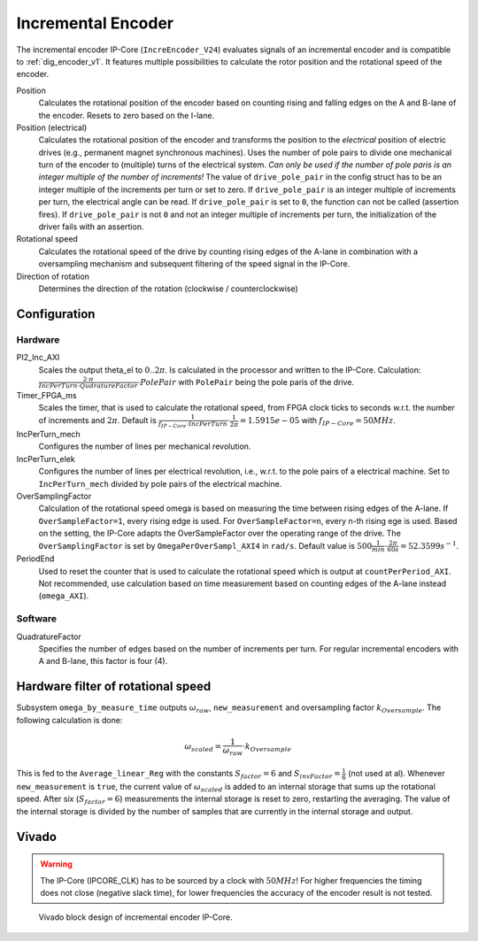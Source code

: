 .. _ipCore_incremental_encoder:

===================
Incremental Encoder
===================

The incremental encoder IP-Core (``IncreEncoder_V24``) evaluates signals of an incremental encoder and is compatible to :ref:`dig_encoder_v1`.
It features multiple possibilities to calculate the rotor position and the rotational speed of the encoder.

Position
  Calculates the rotational position of the encoder based on counting rising and falling edges on the A and B-lane of the encoder.
  Resets to zero based on the I-lane.

Position (electrical)
  Calculates the rotational position of the encoder and transforms the position to the *electrical* position of electric drives (e.g., permanent magnet synchronous machines).
  Uses the number of pole pairs to divide one mechanical turn of the encoder to (multiple) turns of the electrical system.
  *Can only be used if the number of pole paris is an integer multiple of the number of increments!*
  The value of ``drive_pole_pair`` in the config struct has to be an integer multiple of the increments per turn or set to zero.
  If ``drive_pole_pair`` is an integer multiple of increments per turn, the electrical angle can be read.
  If ``drive_pole_pair`` is set to ``0``, the function can not be called (assertion fires).
  If ``drive_pole_pair`` is not ``0`` and not an integer multiple of increments per turn, the initialization of the driver fails with an assertion.

Rotational speed
  Calculates the rotational speed of the drive by counting rising edges of the A-lane in combination with a oversampling mechanism and subsequent filtering of the speed signal in the IP-Core.

Direction of rotation
  Determines the direction of the rotation (clockwise / counterclockwise)

Configuration
=============

Hardware
--------

PI2_Inc_AXI
  Scales the output theta_el to :math:`0..2\pi`.
  Is calculated in the processor and written to the IP-Core.
  Calculation: :math:`\frac{2 \cdot \pi}{IncPerTurn \cdot QudratureFactor} \cdot PolePair` with ``PolePair`` being the pole paris of the drive. 

Timer_FPGA_ms
  Scales the timer, that is used to calculate the rotational speed, from FPGA clock ticks to seconds w.r.t. the number of increments and :math:`2\pi`.
  Default is :math:`\frac{1}{f_{IP-Core} \cdot IncPerTurn} \cdot \frac{1}{2\pi}=1.5915e-05` with :math:`f_{IP-Core}=50 MHz`.

IncPerTurn_mech
  Configures the number of lines per mechanical revolution.

IncPerTurn_elek
  Configures the number of lines per electrical revolution, i.e., w.r.t. to the pole pairs of a electrical machine.
  Set to ``IncPerTurn_mech`` divided by pole pairs of the electrical machine.

OverSamplingFactor
  Calculation of the rotational speed omega is based on measuring the time between rising edges of the A-lane.
  If ``OverSampleFactor=1``, every rising edge is used.
  For ``OverSampleFactor=n``, every n-th rising ege is used.
  Based on the setting, the IP-Core adapts the OverSampleFactor over the operating range of the drive.
  The ``OverSamplingFactor`` is set by ``OmegaPerOverSampl_AXI4`` in ``rad/s``.
  Default value is :math:`500 \frac{1}{min} \cdot \frac{2\pi}{60 s}=52.3599 s^{-1}`.

PeriodEnd
  Used to reset the counter that is used to calculate the rotational speed which is output at ``countPerPeriod_AXI``.
  Not recommended, use calculation based on time measurement based on counting edges of the A-lane instead (``omega_AXI``).

Software
--------

QuadratureFactor
  Specifies the number of edges based on the number of increments per turn. For regular incremental encoders with A and B-lane, this factor is four (4).

Hardware filter of rotational speed
===================================

Subsystem ``omega_by_measure_time`` outputs :math:`\omega_{raw}`, ``new_measurement`` and oversampling factor :math:`k_{Oversample}`.
The following calculation is done:

.. math::

  \omega_{scaled}=\frac{1}{\omega_{raw}} \cdot k_{Oversample}

This is fed to the ``Average_linear_Reg`` with the constants :math:`S_{factor}=6` and :math:`S_{invFactor} = \frac{1}{6}` (not used at al).
Whenever ``new_measurement`` is ``true``, the current value of :math:`\omega_{scaled}` is added to an internal storage that sums up the rotational speed.
After six (:math:`S_{factor}=6`) measurements the internal storage is reset to zero, restarting the averaging.
The value of the internal storage is divided by the number of samples that are currently in the internal storage and output.


Vivado
======

.. warning:: The IP-Core (IPCORE_CLK) has to be sourced by a clock with :math:`50 MHz`! For higher frequencies the timing does not close (negative slack time), for lower frequencies the accuracy of the encoder result is not tested.

.. figure:: increEncoder_vivado.png

  Vivado block design of incremental encoder IP-Core.


.. csv-table:: Interfaces of the incremental encoder IP-Core
   :file: incrementalEncoder_register_mapping.csv
   :widths: 50 50 50 50 200
   :header-rows: 1